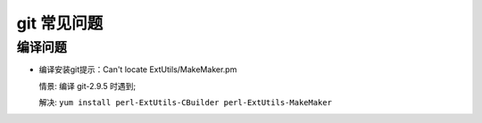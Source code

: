 ==============
 git 常见问题
==============

编译问题
========

- 编译安装git提示：Can't locate ExtUtils/MakeMaker.pm

  情景: 编译 git-2.9.5 时遇到;

  解决: ``yum install perl-ExtUtils-CBuilder perl-ExtUtils-MakeMaker``

